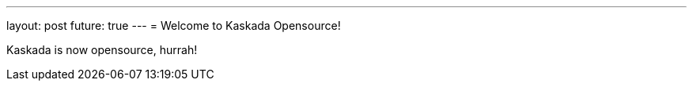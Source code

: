 ---
layout: post
future: true
---
= Welcome to Kaskada Opensource!

Kaskada is now opensource, hurrah!
